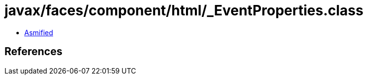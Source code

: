 = javax/faces/component/html/_EventProperties.class

 - link:_EventProperties-asmified.java[Asmified]

== References

